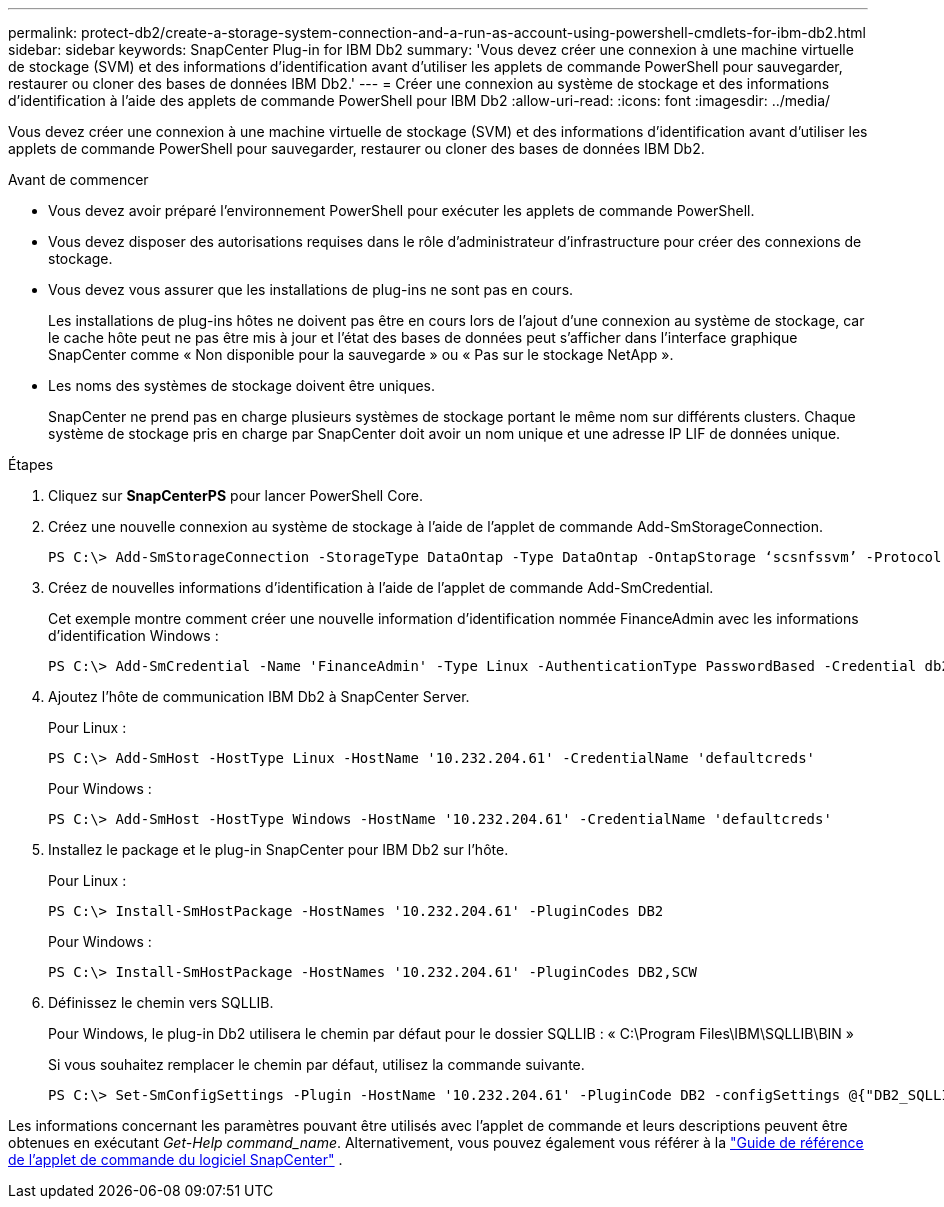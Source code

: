 ---
permalink: protect-db2/create-a-storage-system-connection-and-a-run-as-account-using-powershell-cmdlets-for-ibm-db2.html 
sidebar: sidebar 
keywords: SnapCenter Plug-in for IBM Db2 
summary: 'Vous devez créer une connexion à une machine virtuelle de stockage (SVM) et des informations d’identification avant d’utiliser les applets de commande PowerShell pour sauvegarder, restaurer ou cloner des bases de données IBM Db2.' 
---
= Créer une connexion au système de stockage et des informations d'identification à l'aide des applets de commande PowerShell pour IBM Db2
:allow-uri-read: 
:icons: font
:imagesdir: ../media/


[role="lead"]
Vous devez créer une connexion à une machine virtuelle de stockage (SVM) et des informations d’identification avant d’utiliser les applets de commande PowerShell pour sauvegarder, restaurer ou cloner des bases de données IBM Db2.

.Avant de commencer
* Vous devez avoir préparé l’environnement PowerShell pour exécuter les applets de commande PowerShell.
* Vous devez disposer des autorisations requises dans le rôle d’administrateur d’infrastructure pour créer des connexions de stockage.
* Vous devez vous assurer que les installations de plug-ins ne sont pas en cours.
+
Les installations de plug-ins hôtes ne doivent pas être en cours lors de l'ajout d'une connexion au système de stockage, car le cache hôte peut ne pas être mis à jour et l'état des bases de données peut s'afficher dans l'interface graphique SnapCenter comme « Non disponible pour la sauvegarde » ou « Pas sur le stockage NetApp ».

* Les noms des systèmes de stockage doivent être uniques.
+
SnapCenter ne prend pas en charge plusieurs systèmes de stockage portant le même nom sur différents clusters.  Chaque système de stockage pris en charge par SnapCenter doit avoir un nom unique et une adresse IP LIF de données unique.



.Étapes
. Cliquez sur *SnapCenterPS* pour lancer PowerShell Core.
. Créez une nouvelle connexion au système de stockage à l’aide de l’applet de commande Add-SmStorageConnection.
+
[listing]
----
PS C:\> Add-SmStorageConnection -StorageType DataOntap -Type DataOntap -OntapStorage ‘scsnfssvm’ -Protocol Https -Timeout 60
----
. Créez de nouvelles informations d’identification à l’aide de l’applet de commande Add-SmCredential.
+
Cet exemple montre comment créer une nouvelle information d'identification nommée FinanceAdmin avec les informations d'identification Windows :

+
[listing]
----
PS C:\> Add-SmCredential -Name 'FinanceAdmin' -Type Linux -AuthenticationType PasswordBased -Credential db2hostuser -EnableSudoPrevileges:$true
----
. Ajoutez l’hôte de communication IBM Db2 à SnapCenter Server.
+
Pour Linux :

+
[listing]
----
PS C:\> Add-SmHost -HostType Linux -HostName '10.232.204.61' -CredentialName 'defaultcreds'
----
+
Pour Windows :

+
[listing]
----
PS C:\> Add-SmHost -HostType Windows -HostName '10.232.204.61' -CredentialName 'defaultcreds'
----
. Installez le package et le plug-in SnapCenter pour IBM Db2 sur l'hôte.
+
Pour Linux :

+
[listing]
----
PS C:\> Install-SmHostPackage -HostNames '10.232.204.61' -PluginCodes DB2
----
+
Pour Windows :

+
[listing]
----
PS C:\> Install-SmHostPackage -HostNames '10.232.204.61' -PluginCodes DB2,SCW
----
. Définissez le chemin vers SQLLIB.
+
Pour Windows, le plug-in Db2 utilisera le chemin par défaut pour le dossier SQLLIB : « C:\Program Files\IBM\SQLLIB\BIN »

+
Si vous souhaitez remplacer le chemin par défaut, utilisez la commande suivante.

+
[listing]
----
PS C:\> Set-SmConfigSettings -Plugin -HostName '10.232.204.61' -PluginCode DB2 -configSettings @{"DB2_SQLLIB_CMD"="<custom_path>\IBM\SQLLIB\BIN"}

----


Les informations concernant les paramètres pouvant être utilisés avec l'applet de commande et leurs descriptions peuvent être obtenues en exécutant _Get-Help command_name_. Alternativement, vous pouvez également vous référer à la https://docs.netapp.com/us-en/snapcenter-cmdlets/index.html["Guide de référence de l'applet de commande du logiciel SnapCenter"^] .

